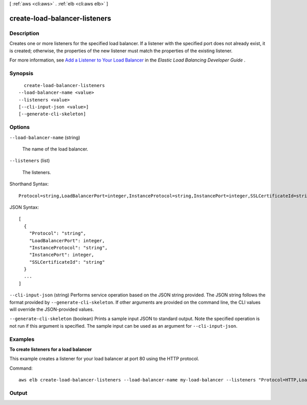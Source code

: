 [ :ref:`aws <cli:aws>` . :ref:`elb <cli:aws elb>` ]

.. _cli:aws elb create-load-balancer-listeners:


******************************
create-load-balancer-listeners
******************************



===========
Description
===========



Creates one or more listeners for the specified load balancer. If a listener with the specified port does not already exist, it is created; otherwise, the properties of the new listener must match the properties of the existing listener.

 

For more information, see `Add a Listener to Your Load Balancer`_ in the *Elastic Load Balancing Developer Guide* .



========
Synopsis
========

::

    create-load-balancer-listeners
  --load-balancer-name <value>
  --listeners <value>
  [--cli-input-json <value>]
  [--generate-cli-skeleton]




=======
Options
=======

``--load-balancer-name`` (string)


  The name of the load balancer.

  

``--listeners`` (list)


  The listeners.

  



Shorthand Syntax::

    Protocol=string,LoadBalancerPort=integer,InstanceProtocol=string,InstancePort=integer,SSLCertificateId=string ...




JSON Syntax::

  [
    {
      "Protocol": "string",
      "LoadBalancerPort": integer,
      "InstanceProtocol": "string",
      "InstancePort": integer,
      "SSLCertificateId": "string"
    }
    ...
  ]



``--cli-input-json`` (string)
Performs service operation based on the JSON string provided. The JSON string follows the format provided by ``--generate-cli-skeleton``. If other arguments are provided on the command line, the CLI values will override the JSON-provided values.

``--generate-cli-skeleton`` (boolean)
Prints a sample input JSON to standard output. Note the specified operation is not run if this argument is specified. The sample input can be used as an argument for ``--cli-input-json``.



========
Examples
========

**To create listeners for a load balancer**

This example creates a listener for your load balancer at port 80 using the HTTP protocol.

Command::

     aws elb create-load-balancer-listeners --load-balancer-name my-load-balancer --listeners "Protocol=HTTP,LoadBalancerPort=80,InstanceProtocol=HTTP,InstancePort=80"



======
Output
======



.. _Add a Listener to Your Load Balancer: http://docs.aws.amazon.com/ElasticLoadBalancing/latest/DeveloperGuide/us-add-listener.html
